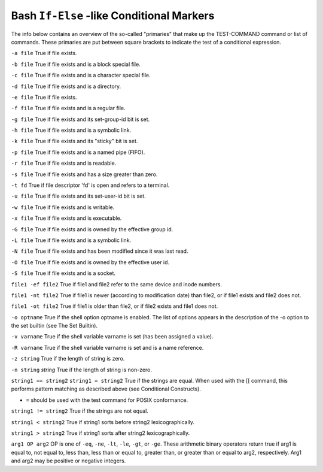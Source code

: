.. _bash_conditional_markers:

==========================================
Bash ``If-Else`` -like Conditional Markers
==========================================

The info below contains an overview of the so-called "primaries" that make up the TEST-COMMAND command or list of commands. These primaries are put between square brackets to indicate the test of a conditional expression.

``-a file``
True if file exists.

``-b file``
True if file exists and is a block special file.

``-c file``
True if file exists and is a character special file.

``-d file``
True if file exists and is a directory.

``-e file``
True if file exists.

``-f file``
True if file exists and is a regular file.

``-g file``
True if file exists and its set-group-id bit is set.

``-h file``
True if file exists and is a symbolic link.

``-k file``
True if file exists and its "sticky" bit is set.

``-p file``
True if file exists and is a named pipe (FIFO).

``-r file``
True if file exists and is readable.

``-s file``
True if file exists and has a size greater than zero.

``-t fd``
True if file descriptor 'fd' is open and refers to a terminal.

``-u file``
True if file exists and its set-user-id bit is set.

``-w file``
True if file exists and is writable.

``-x file``
True if file exists and is executable.

``-G file``
True if file exists and is owned by the effective group id.

``-L file``
True if file exists and is a symbolic link.

``-N file``
True if file exists and has been modified since it was last read.

``-O file``
True if file exists and is owned by the effective user id.

``-S file``
True if file exists and is a socket.

``file1 -ef file2``
True if file1 and file2 refer to the same device and inode numbers.

``file1 -nt file2``
True if file1 is newer (according to modification date) than file2, or if file1 exists and file2 does not.

``file1 -ot file2``
True if file1 is older than file2, or if file2 exists and file1 does not.

``-o optname``
True if the shell option optname is enabled. The list of options appears in the description of the -o option to the set builtin (see The Set Builtin).

``-v varname``
True if the shell variable varname is set (has been assigned a value).

``-R varname``
True if the shell variable varname is set and is a name reference.

``-z string``
True if the length of string is zero.

``-n string``
`string`
True if the length of string is non-zero.

``string1 == string2``
``string1 = string2``
True if the strings are equal. When used with the [[ command, this performs pattern matching as described above (see Conditional Constructs).

- ``=`` should be used with the test command for POSIX conformance.

``string1 != string2``
True if the strings are not equal.

``string1 < string2``
True if string1 sorts before string2 lexicographically.

``string1 > string2``
True if string1 sorts after string2 lexicographically.

``arg1 OP arg2``
OP is one of ``-eq``, ``-ne``, ``-lt``, ``-le``, ``-gt``, or ``-ge``. These arithmetic binary operators return true if arg1 is equal to, not equal to, less than, less than or equal to, greater than, or greater than or equal to arg2, respectively. Arg1 and arg2 may be positive or negative integers.
